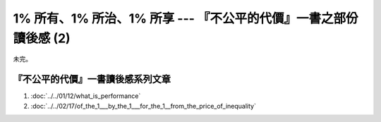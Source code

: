 1% 所有、1% 所治、1% 所享 --- 『不公平的代價』一書之部份讀後感 (2)
================================================================================

未完。



『不公平的代價』一書讀後感系列文章
--------------------------------------------------------------------------------

1. :doc:`../../01/12/what_is_performance`
#. :doc:`../../02/17/of_the_1___by_the_1___for_the_1__from_the_price_of_inequality`

.. author:: default
.. categories:: chinese
.. tags:: book review, education, politics
.. comments::
